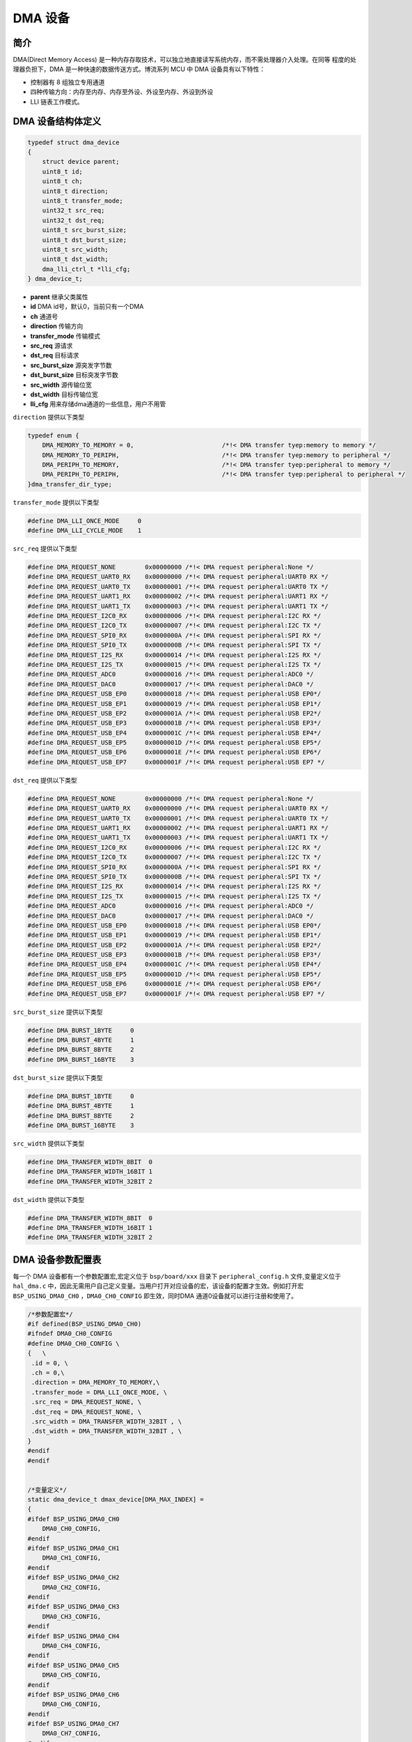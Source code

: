DMA 设备
=========================

简介
------------------------

DMA(Direct Memory Access) 是一种内存存取技术，可以独立地直接读写系统内存，而不需处理器介入处理。在同等
程度的处理器负担下，DMA 是一种快速的数据传送方式。博流系列 MCU 中 DMA 设备具有以下特性：

- 控制器有 8 组独立专用通道
- 四种传输方向：内存至内存、内存至外设、外设至内存、外设到外设
- LLI 链表工作模式。

DMA 设备结构体定义
------------------------

.. code-block:: C

    typedef struct dma_device
    {
        struct device parent;
        uint8_t id;
        uint8_t ch;
        uint8_t direction;
        uint8_t transfer_mode;
        uint32_t src_req;
        uint32_t dst_req;
        uint8_t src_burst_size;
        uint8_t dst_burst_size;
        uint8_t src_width;
        uint8_t dst_width;
        dma_lli_ctrl_t *lli_cfg;
    } dma_device_t;

- **parent**        继承父类属性
- **id**            DMA id号，默认0，当前只有一个DMA
- **ch**            通道号
- **direction**     传输方向
- **transfer_mode** 传输模式
- **src_req**       源请求
- **dst_req**       目标请求
- **src_burst_size** 源突发字节数
- **dst_burst_size** 目标突发字节数
- **src_width**     源传输位宽
- **dst_width**     目标传输位宽
- **lli_cfg**       用来存储dma通道的一些信息，用户不用管

``direction`` 提供以下类型

.. code-block:: C

    typedef enum {
        DMA_MEMORY_TO_MEMORY = 0,                        /*!< DMA transfer tyep:memory to memory */
        DMA_MEMORY_TO_PERIPH,                            /*!< DMA transfer tyep:memory to peripheral */
        DMA_PERIPH_TO_MEMORY,                            /*!< DMA transfer tyep:peripheral to memory */
        DMA_PERIPH_TO_PERIPH,                            /*!< DMA transfer tyep:peripheral to peripheral */
    }dma_transfer_dir_type;

``transfer_mode`` 提供以下类型

.. code-block:: C

    #define DMA_LLI_ONCE_MODE     0
    #define DMA_LLI_CYCLE_MODE    1

``src_req`` 提供以下类型

.. code-block:: C

    #define DMA_REQUEST_NONE        0x00000000 /*!< DMA request peripheral:None */
    #define DMA_REQUEST_UART0_RX    0x00000000 /*!< DMA request peripheral:UART0 RX */
    #define DMA_REQUEST_UART0_TX    0x00000001 /*!< DMA request peripheral:UART0 TX */
    #define DMA_REQUEST_UART1_RX    0x00000002 /*!< DMA request peripheral:UART1 RX */
    #define DMA_REQUEST_UART1_TX    0x00000003 /*!< DMA request peripheral:UART1 TX */
    #define DMA_REQUEST_I2C0_RX     0x00000006 /*!< DMA request peripheral:I2C RX */
    #define DMA_REQUEST_I2C0_TX     0x00000007 /*!< DMA request peripheral:I2C TX */
    #define DMA_REQUEST_SPI0_RX     0x0000000A /*!< DMA request peripheral:SPI RX */
    #define DMA_REQUEST_SPI0_TX     0x0000000B /*!< DMA request peripheral:SPI TX */
    #define DMA_REQUEST_I2S_RX      0x00000014 /*!< DMA request peripheral:I2S RX */
    #define DMA_REQUEST_I2S_TX      0x00000015 /*!< DMA request peripheral:I2S TX */
    #define DMA_REQUEST_ADC0        0x00000016 /*!< DMA request peripheral:ADC0 */
    #define DMA_REQUEST_DAC0        0x00000017 /*!< DMA request peripheral:DAC0 */
    #define DMA_REQUEST_USB_EP0     0x00000018 /*!< DMA request peripheral:USB EP0*/
    #define DMA_REQUEST_USB_EP1     0x00000019 /*!< DMA request peripheral:USB EP1*/
    #define DMA_REQUEST_USB_EP2     0x0000001A /*!< DMA request peripheral:USB EP2*/
    #define DMA_REQUEST_USB_EP3     0x0000001B /*!< DMA request peripheral:USB EP3*/
    #define DMA_REQUEST_USB_EP4     0x0000001C /*!< DMA request peripheral:USB EP4*/
    #define DMA_REQUEST_USB_EP5     0x0000001D /*!< DMA request peripheral:USB EP5*/
    #define DMA_REQUEST_USB_EP6     0x0000001E /*!< DMA request peripheral:USB EP6*/
    #define DMA_REQUEST_USB_EP7     0x0000001F /*!< DMA request peripheral:USB EP7 */

``dst_req`` 提供以下类型

.. code-block:: C

    #define DMA_REQUEST_NONE        0x00000000 /*!< DMA request peripheral:None */
    #define DMA_REQUEST_UART0_RX    0x00000000 /*!< DMA request peripheral:UART0 RX */
    #define DMA_REQUEST_UART0_TX    0x00000001 /*!< DMA request peripheral:UART0 TX */
    #define DMA_REQUEST_UART1_RX    0x00000002 /*!< DMA request peripheral:UART1 RX */
    #define DMA_REQUEST_UART1_TX    0x00000003 /*!< DMA request peripheral:UART1 TX */
    #define DMA_REQUEST_I2C0_RX     0x00000006 /*!< DMA request peripheral:I2C RX */
    #define DMA_REQUEST_I2C0_TX     0x00000007 /*!< DMA request peripheral:I2C TX */
    #define DMA_REQUEST_SPI0_RX     0x0000000A /*!< DMA request peripheral:SPI RX */
    #define DMA_REQUEST_SPI0_TX     0x0000000B /*!< DMA request peripheral:SPI TX */
    #define DMA_REQUEST_I2S_RX      0x00000014 /*!< DMA request peripheral:I2S RX */
    #define DMA_REQUEST_I2S_TX      0x00000015 /*!< DMA request peripheral:I2S TX */
    #define DMA_REQUEST_ADC0        0x00000016 /*!< DMA request peripheral:ADC0 */
    #define DMA_REQUEST_DAC0        0x00000017 /*!< DMA request peripheral:DAC0 */
    #define DMA_REQUEST_USB_EP0     0x00000018 /*!< DMA request peripheral:USB EP0*/
    #define DMA_REQUEST_USB_EP1     0x00000019 /*!< DMA request peripheral:USB EP1*/
    #define DMA_REQUEST_USB_EP2     0x0000001A /*!< DMA request peripheral:USB EP2*/
    #define DMA_REQUEST_USB_EP3     0x0000001B /*!< DMA request peripheral:USB EP3*/
    #define DMA_REQUEST_USB_EP4     0x0000001C /*!< DMA request peripheral:USB EP4*/
    #define DMA_REQUEST_USB_EP5     0x0000001D /*!< DMA request peripheral:USB EP5*/
    #define DMA_REQUEST_USB_EP6     0x0000001E /*!< DMA request peripheral:USB EP6*/
    #define DMA_REQUEST_USB_EP7     0x0000001F /*!< DMA request peripheral:USB EP7 */

``src_burst_size`` 提供以下类型

.. code-block:: C

    #define DMA_BURST_1BYTE     0
    #define DMA_BURST_4BYTE     1
    #define DMA_BURST_8BYTE     2
    #define DMA_BURST_16BYTE    3

``dst_burst_size`` 提供以下类型

.. code-block:: C

    #define DMA_BURST_1BYTE     0
    #define DMA_BURST_4BYTE     1
    #define DMA_BURST_8BYTE     2
    #define DMA_BURST_16BYTE    3

``src_width`` 提供以下类型

.. code-block:: C

    #define DMA_TRANSFER_WIDTH_8BIT  0
    #define DMA_TRANSFER_WIDTH_16BIT 1
    #define DMA_TRANSFER_WIDTH_32BIT 2

``dst_width`` 提供以下类型

.. code-block:: C

    #define DMA_TRANSFER_WIDTH_8BIT  0
    #define DMA_TRANSFER_WIDTH_16BIT 1
    #define DMA_TRANSFER_WIDTH_32BIT 2

DMA 设备参数配置表
------------------------

每一个 DMA 设备都有一个参数配置宏,宏定义位于 ``bsp/board/xxx`` 目录下 ``peripheral_config.h`` 文件,变量定义位于 ``hal_dma.c`` 中，因此无需用户自己定义变量。当用户打开对应设备的宏，该设备的配置才生效。例如打开宏 ``BSP_USING_DMA0_CH0`` ，``DMA0_CH0_CONFIG`` 即生效，同时DMA 通道0设备就可以进行注册和使用了。

.. code-block:: C

    /*参数配置宏*/
    #if defined(BSP_USING_DMA0_CH0)
    #ifndef DMA0_CH0_CONFIG
    #define DMA0_CH0_CONFIG \
    {   \
     .id = 0, \
     .ch = 0,\
     .direction = DMA_MEMORY_TO_MEMORY,\
     .transfer_mode = DMA_LLI_ONCE_MODE, \
     .src_req = DMA_REQUEST_NONE, \
     .dst_req = DMA_REQUEST_NONE, \
     .src_width = DMA_TRANSFER_WIDTH_32BIT , \
     .dst_width = DMA_TRANSFER_WIDTH_32BIT , \
    }
    #endif
    #endif


    /*变量定义*/
    static dma_device_t dmax_device[DMA_MAX_INDEX] =
    {
    #ifdef BSP_USING_DMA0_CH0
        DMA0_CH0_CONFIG,
    #endif
    #ifdef BSP_USING_DMA0_CH1
        DMA0_CH1_CONFIG,
    #endif
    #ifdef BSP_USING_DMA0_CH2
        DMA0_CH2_CONFIG,
    #endif
    #ifdef BSP_USING_DMA0_CH3
        DMA0_CH3_CONFIG,
    #endif
    #ifdef BSP_USING_DMA0_CH4
        DMA0_CH4_CONFIG,
    #endif
    #ifdef BSP_USING_DMA0_CH5
        DMA0_CH5_CONFIG,
    #endif
    #ifdef BSP_USING_DMA0_CH6
        DMA0_CH6_CONFIG,
    #endif
    #ifdef BSP_USING_DMA0_CH7
        DMA0_CH7_CONFIG,
    #endif
    };

.. note:: 上述配置可以通过 ``DMA_DEV(dev)->xxx`` 进行修改，只能在调用 ``device_open`` 之前使用。

DMA 设备接口
------------------------

DMA 设备接口全部遵循标准设备驱动管理层提供的接口。并且为了方便用户调用，将某些标准接口使用宏来重定义。

**dma_register**
^^^^^^^^^^^^^^^^^^^^^^^^

``dma_register`` 用来注册一个 DMA 设备标准驱动接口，在注册之前需要打开对应 DMA 设备的通道宏定义。例如定义宏 ``BSP_USING_DMA_CH0`` 方可使用 ``DMA`` 设备的 0 通道,注册完成以后才可以使用其他接口，如果没有定义宏，则无法使用 ``DMA`` 设备的 0 通道。

.. code-block:: C

    int dma_register(enum dma_index_type index, const char *name);

- **index** 要注册的设备索引
- **name** 为注册的设备命名

``index`` 用来选择 DMA 设备某个通道的配置，一个 index 对应一个 DMA 设备的一个通道配置，比如 ``DMA_CH0_INDEX`` 对应 DMA 通道0 配置，``index`` 有如下可选类型

.. code-block:: C

    enum dma_index_type
    {
    #ifdef BSP_USING_DMA0_CH0
        DMA0_CH0_INDEX,
    #endif
    #ifdef BSP_USING_DMA0_CH1
        DMA0_CH1_INDEX,
    #endif
    #ifdef BSP_USING_DMA0_CH2
        DMA0_CH2_INDEX,
    #endif
    #ifdef BSP_USING_DMA0_CH3
        DMA0_CH3_INDEX,
    #endif
    #ifdef BSP_USING_DMA0_CH4
        DMA0_CH4_INDEX,
    #endif
    #ifdef BSP_USING_DMA0_CH5
        DMA0_CH5_INDEX,
    #endif
    #ifdef BSP_USING_DMA0_CH6
        DMA0_CH6_INDEX,
    #endif
    #ifdef BSP_USING_DMA0_CH7
        DMA0_CH7_INDEX,
    #endif
        DMA_MAX_INDEX
    };

**device_open**
^^^^^^^^^^^^^^^^

``device_open`` 用于打开一个 DMA 设备的一个通道，实际调用 ``dma_open``。

.. code-block:: C

    int device_open(struct device *dev, uint16_t oflag);

- **dev** 设备句柄
- **oflag** 设备的打开方式
- **return** 错误码，0 表示打开成功，其他表示错误

``oflag`` 提供以下类型

.. code-block:: C

    #define DEVICE_OFLAG_STREAM_TX  0x001 /* 设备以轮训发送模式打开 */
    #define DEVICE_OFLAG_STREAM_RX  0x002 /* 设备以轮训接收模式打开 */
    #define DEVICE_OFLAG_INT_TX     0x004 /* 设备以中断发送模式打开 */
    #define DEVICE_OFLAG_INT_RX     0x008 /* 设备以中断接收模式打开 */
    #define DEVICE_OFLAG_DMA_TX     0x010 /* 设备以 DMA 发送模式打开 */
    #define DEVICE_OFLAG_DMA_RX     0x020 /* 设备以 DMA 接收模式打开 */

**device_close**
^^^^^^^^^^^^^^^^

``device_close`` 用于关闭 DMA 设备的一个通道，实际调用 ``dma_close``。

.. code-block:: C

    int device_close(struct device *dev);

- **dev** 设备句柄
- **return** 错误码，0 表示关闭成功，其他表示错误

**device_control**
^^^^^^^^^^^^^^^^^^^

``device_control`` 用于对 DMA 设备的一个通道进行控制和参数的修改，实际调用 ``dma_control``。

.. code-block:: C

    int device_control(struct device *dev, int cmd, void *args);

- **dev** 设备句柄
- **cmd** 设备控制命令
- **args** 控制参数
- **return** 不同的控制命令返回的意义不同。

DMA 设备除了标准的控制命令，还具有自己特殊的控制命令。

.. code-block:: C

    #define DMA_CHANNEL_GET_STATUS  0x10
    #define DMA_CHANNEL_START       0x11
    #define DMA_CHANNEL_STOP        0x12
    #define DMA_CHANNEL_UPDATE      0x13

``args`` 根据不同的 ``cmd`` 传入不同，具体如下：

.. list-table:: table1
    :widths: 15 10 30
    :header-rows: 1

    * - cmd
      - args
      - description
    * - DEVICE_CTRL_SET_INT
      - NULL
      - 开启 dma 传输完成中断
    * - DEVICE_CTRL_CLR_INT
      - NULL
      - 关闭 dma 传输完成中断
    * - DMA_CHANNEL_GET_STATUS
      - NULL
      - 获取 dma 通道完成状态
    * - DMA_CHANNEL_START
      - NULL
      - 开启 dma 通道
    * - DMA_CHANNEL_STOP
      - NULL
      - 关闭 dma 通道
    * - DMA_CHANNEL_UPDATE
      - NULL
      - 更新 dma 传输配置

**device_set_callback**
^^^^^^^^^^^^^^^^^^^^^^^^

``device_set_callback`` 用于注册一个 DMA 设备的一个通道中断回调函数。

.. code-block:: C

    int device_set_callback(struct device *dev, void (*callback)(struct device *dev, void *args, uint32_t size, uint32_t event));

- **dev** 设备句柄
- **callback** 要注册的中断回调函数

    - **dev** 设备句柄
    - **args** 无用
    - **size** 无用
    - **event** 中断事件类型

``event`` 类型如下

.. code-block:: C

    enum dma_event_type
    {
        DMA_EVENT_COMPLETE,
    };


**dma_channel_start**
^^^^^^^^^^^^^^^^^^^^^^

``dma_channel_start`` 用于开启 DMA 通道。实际是调用 ``device_control`` ，其中 ``cmd`` 为 ``DMA_CHANNEL_START``。

.. code-block:: C

    dma_channel_start(dev)

- **dev** 需要开启的 dma 通道句柄


**dma_channel_stop**
^^^^^^^^^^^^^^^^^^^^^^

``dma_channel_stop`` 用于关闭一个 DMA 通道。实际是调用 ``device_control`` ，其中 ``cmd`` 为 ``DMA_CHANNEL_STOP``。

.. code-block:: C

    dma_channel_stop(dev)

- **dev** 需要关闭的 dma 通道句柄


**dma_channel_update**
^^^^^^^^^^^^^^^^^^^^^^^

``dma_channel_update`` 用于更新 DMA 的一个通道配置。实际是调用 ``device_control`` ，其中 ``cmd`` 为 ``DMA_CHANNEL_UPDATE``。

.. code-block:: C

    dma_channel_update(dev,list)

- **dev** 需要更新的 dma 通道句柄
- **list** dma_lli_ctrl_t句柄


**dma_channel_check_busy**
^^^^^^^^^^^^^^^^^^^^^^^^^^^^^^

``dma_channel_check_busy`` 用于查询当前使用的 DMA 通道是否传输完成。实际是调用 ``device_control`` ，其中 ``cmd`` 为 ``DMA_CHANNEL_GET_STATUS``。

.. code-block:: C

    dma_channel_check_busy(dev)

- **dev** 需要查询的 dma 通道句柄
- **return** 当前 dma 状态，0为传输完成，1为未传输完成

**dma_reload**
^^^^^^^^^^^^^^^^^^^^^^^^^^^^^^

``dma_reload`` 用于更新 DMA 一个通道的配置，相比于 ``dma_channel_update`` ,该函数无需用户传递很多参数，只需要填入源地址和目标地址，以及长度，内部会自己计算后再进行配置。此函数调用后，DMA通道是没有开启的，需要手动调用 ``dma_channel_start`` 函数。

.. code-block:: C

    int dma_reload(struct device *dev, uint32_t src_addr, uint32_t dst_addr, uint32_t transfer_size);

- **dev** 需要查询的DMA通道句柄
- **src_addr** 传输源地址
- **dst_addr** 传输目标地址
- **transfer_size** 传输字节总长度，如果传输的位数是16位、32位，这里需要进行转换成字节长度。



DMA 的效率与FIFO
------------------------

内存到内存
^^^^^^^^^^^^^^^

- DMA在搬运数据时，会以设定的位宽 ``xxx_width`` 与 设定的突发量 ``xxx_burst_size`` 去访问总线进行数据读写，在内存到内存的搬运时，一般 source 端与 destination 端的配置相同。

- 在总的数据量(data size)不变的情况下，位宽 ``xxx_width`` 越大传输速度越快，效率越高，但传输的数据总量(data size)必须是位宽 ``xxx_width`` 的整倍数，数据的地址也必须是 ``xxx_width`` 的整倍数(地址对齐)，否则会出错。

- 在连续读写时，burst 突发模式的总线利用效率比 single 单次模式高得多，因此可以尽量提高 ``xxx_burst_size``，但注意，DMA0 的每个通道只有 16Byte 的 FIFO，因此 width 乘 burst_size 的积必须小于等于 16Byte。

因此在内存到内存搬运数据时，最高效的是 ``xxx_width`` 值为 ``DMA_TRANSFER_WIDTH_32BIT``, ``xxx_burst_size`` 值为 ``DMA_BURST_4BYTE``,此时完全利用了 DMA 的FIFO，读写最快，总线占用最少，但要求数据量与地址满足对齐要求。


外设到内存 与 内存到外设
^^^^^^^^^^^^^^^^^^^^^^^^^^^^^^^^^

很多传输接口外设是存在 tx-FIFO 与 rx-FIFO 的，这些 FIFO 可以让外设的使用更加灵活方便，在与 DMA 配合使用时也可以增加效率。

- 在使用 DMA-接口外设 发送数据时，注意 DMA 的 ``des_width`` 与外设的 tx-FIFO 有效数据宽度应当一致，如使用 UART 时一般为 DMA_TRANSFER_WIDTH_8BIT。接收数据时 DMA 的 ``src_width`` 与 rx-FIFO 有效数据宽度也要一致。

- 外设端的 burst_size 对 外设的 FIFO 深度有要求，burst_size 必须小于等于 外设配置的 ``fifo_threshold`` 以保证不会出现写溢出或读溢出。

- 内存端配置的 burst_size 和 width 与外设端的可以不相等，但 burst_size 与 width 的乘积必须相等，并且小于 16Byte。内存端配置更高的 ``xxx_width`` 可以提高传输速度，减少对总线占用，但注意对数据量(data size)与地址的对齐要求。

如对于 I2S ,他的 tx 与 rx 的 FIFO 深度都为 8，I2S 最佳的 ``fifo_threshold`` 应为 4，DMA 的 ``xxx_burst_size`` 应该为 ``DMA_BURST_4BYTE``，这样能保证 I2S 的 FIFO 能留有一定余量防止出现 rx-FIFO 溢出与 tx-FIFO 欠载，又减少 DMA 了对总线的占用。

又如对于 SPI ，他的 tx 与 rx 的 FIFO 深度都为 4，若使用 burst_size 为 4 的方式传输，那么 SPI 的 ``fifo_threshold`` 只能是 4，没有冗余，若此时 CPU 在占用总线导致 DMA 传输不及时，可能会出现SPI传输间歇，在SPI从机模式下还可能出现发送欠载与接收溢出。
因此对于 SPI 而言，最佳的 ``fifo_threshold`` 应为 1，DMA 的 ``xxx_burst_size`` 应为 ``DMA_BURST_1BYTE``，此时 DMA 虽然对总线的访问效率一般，但保证了 SPI 的 FIFO 有冗余，不会出现上诉问题。